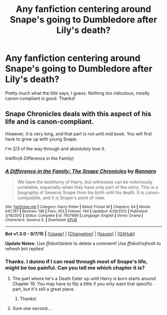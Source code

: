 #+TITLE: Any fanfiction centering around Snape's going to Dumbledore after Lily's death?

* Any fanfiction centering around Snape's going to Dumbledore after Lily's death?
:PROPERTIES:
:Author: raddaya
:Score: 3
:DateUnix: 1444479245.0
:DateShort: 2015-Oct-10
:FlairText: Request
:END:
Pretty much what the title says, I guess. Nothing /too/ ridiculous, mostly canon-compliant is good. Thanks!


** Snape Chronicles deals with this aspect of his life and is canon-compliant.

However, it is very long, and that part is not until mid book. You will first have to grow up with young Snape.

I'm 2/3 of the way through and absolutely love it.

linkffn(A Difference in the Family)
:PROPERTIES:
:Author: kemistreekat
:Score: 9
:DateUnix: 1444482619.0
:DateShort: 2015-Oct-10
:END:

*** [[http://www.fanfiction.net/s/7937889/1/][*/A Difference in the Family: The Snape Chronicles/*]] by [[https://www.fanfiction.net/u/3824385/Rannaro][/Rannaro/]]

#+begin_quote
  We have the testimony of Harry, but witnesses can be notoriously unreliable, especially when they have only part of the story. This is a biography of Severus Snape from his birth until his death. It is canon-compatible, and it is Snape's point of view.
#+end_quote

^{/Site/: [[http://www.fanfiction.net/][fanfiction.net]] *|* /Category/: Harry Potter *|* /Rated/: Fiction M *|* /Chapters/: 64 *|* /Words/: 647,787 *|* /Reviews/: 198 *|* /Favs/: 353 *|* /Follows/: 144 *|* /Updated/: 4/29/2012 *|* /Published/: 3/18/2012 *|* /Status/: Complete *|* /id/: 7937889 *|* /Language/: English *|* /Genre/: Drama *|* /Characters/: Severus S. *|* /Download/: [[http://www.p0ody-files.com/ff_to_ebook/mobile/makeEpub.php?id=7937889][EPUB]]}

--------------

*Bot v1.3.0 - 9/7/15* *|* [[[https://github.com/tusing/reddit-ffn-bot/wiki/Usage][Usage]]] | [[[https://github.com/tusing/reddit-ffn-bot/wiki/Changelog][Changelog]]] | [[[https://github.com/tusing/reddit-ffn-bot/issues/][Issues]]] | [[[https://github.com/tusing/reddit-ffn-bot/][GitHub]]]

*Update Notes:* Use /ffnbot!delete/ to delete a comment! Use /ffnbot!refresh/ to refresh bot replies!
:PROPERTIES:
:Author: FanfictionBot
:Score: 3
:DateUnix: 1444482635.0
:DateShort: 2015-Oct-10
:END:


*** Thanks. I dunno if I can read through most of Snape's life, might be too painful. Can you tell me which chapter it is?
:PROPERTIES:
:Author: raddaya
:Score: 3
:DateUnix: 1444482740.0
:DateShort: 2015-Oct-10
:END:

**** The part where he's a Death Eater up until Harry is born starts around Chapter 19. You may have to flip a little if you only want that specific part, but it's still a great piece.
:PROPERTIES:
:Author: kemistreekat
:Score: 3
:DateUnix: 1444482945.0
:DateShort: 2015-Oct-10
:END:

***** Thanks!
:PROPERTIES:
:Author: raddaya
:Score: 2
:DateUnix: 1444483433.0
:DateShort: 2015-Oct-10
:END:


**** Sure one second....
:PROPERTIES:
:Author: kemistreekat
:Score: 2
:DateUnix: 1444482787.0
:DateShort: 2015-Oct-10
:END:
